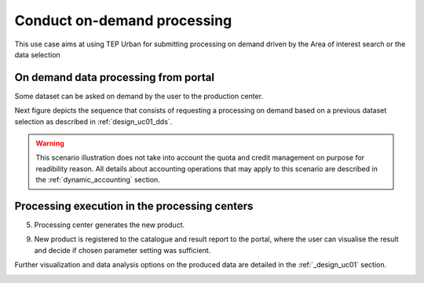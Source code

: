 .. _design_uc02 :

Conduct on-demand processing
============================

This use case aims at using TEP Urban for submitting processing on demand driven by the Area of interest search or the data selection


On demand data processing from portal
-------------------------------------

Some dataset can be asked on demand by the user to the production center.

Next figure depicts the sequence that consists of requesting a processing on demand based on a previous dataset selection as described in :ref:`design_uc01_dds`.


.. uml::
  :caption: On demand data processing submission
  :align: center


  actor "User" as U
  participant "Portal" as P
  database "Portal database" as PDB
  participant "Web Processing Service" as WPS

  U -> P : Select processing service
  P -> U : Processing service description (input, output...)

  alt direct remote WPS

  U -> WPS : submit WPS execute request
  activate WPS
  WPS -> U : WPS process id
  deactivate WPS
  U -> P : save processing job information
  activate P
  P -> PDB : save job
  P -> U : return job id
  deactivate P

  else proxied remote WPS

  U -> P : submit WPS execute request
  activate P
  P -> P : proxy WPS request
  activate P #DarkSalmon
  P -> WPS : submit WPS execute request
  activate WPS
  WPS -> P : WPS process id
  deactivate WPS
  deactivate P
  P -> U : WPS process id
  U -> P : save processing job information
  P -> PDB : save job
  P -> U : return job id
  deactivate P

  end


.. warning:: 
  
  This scenario illustration does not take into account the quota and credit management on purpose for readibility reason. All details about accounting operations that may apply to this scenario are described in the :ref:`dynamic_accounting` section.



Processing execution in the processing centers
----------------------------------------------

    
.. todo:: *BC* sequence diagram and description of the execution of the job inside the processing center

.. uml::
  :caption: Execute request
  :align: center


  participant "Portal"
  participant "WPS"
  participant "Production Control" as PC
  participant "Scheduler"
  participant "Processor"
  participant "Staging"

  alt synchronous

	  activate Scheduler
	  Portal -> WPS : Execute request
	  
	  activate WPS
	  WPS -> PC : send request to the selected processor
	  
	  activate PC
	  PC -> Scheduler : send processing request
	  
	  Scheduler -> Processor : perform job
	  
	  activate Processor
	  PC -> PC : start monitoring thread
	  activate PC #Green
	  PC -> Processor : check if the job is finished
	  Processor -> PC : job status
	  note right : job in progress
	  
	  Processor -> Staging : send the products
	  deactivate Processor
	  activate Staging
	  
	  PC -> Processor : check if the job is finished
	  Processor -> PC : job status
	  note right #00B200 : <color:white>job finished</color>
	  
	  PC -> Staging : check if the staging is finished
	  Staging -> PC : staging status
	  note right : staging in progress
	  deactivate Staging
	  
	  PC -> Staging : check if the staging is finished
	  Staging -> PC : product URL(s)
	  note right #00B200 : <color:white>staging finished</color>
	  
	  PC -> WPS : product URL(s)
	  deactivate PC
	  deactivate PC
	  
	  WPS -> Portal : product URL(s)
	  deactivate WPS

  else asynchronous

	  Portal -> WPS : Execute request
	  activate WPS
	  WPS -> PC : send request to the selected processor
	  
	  activate PC
	  PC -> Scheduler : send processing request
	  Scheduler -> PC : job ID
	  
	  PC -> WPS : job ID
	  WPS -> Portal : job ID
	  deactivate WPS
	  
	  Scheduler -> Processor : perform job
	  
	  activate Processor
	  PC -> PC : start monitoring thread
	  activate PC #Green
	  
	  Portal -> WPS : GetStatus request
	  activate WPS
	  WPS -> PC : check if the job is finished
	  
	  PC -> Processor : check if the job is finished
	  Processor -> PC : job progress
	  note right : job in progress
	  PC -> WPS : job progress
	  WPS -> Portal : job progress
	  deactivate WPS
	  
	  Processor -> Staging : send the products
	  deactivate Processor
	  activate Staging
	  
	  Portal -> WPS : GetStatus request
	  activate WPS
	  WPS -> PC : check if the job is finished
	  
	  PC -> Processor : check if the job is finished
	  Processor -> PC : job progress
	  note right #00B200 : <color:white>job finished</color>
	  PC -> Staging : check if the staging is finished
	  Staging -> PC : staging status
	  note right : staging in progress
	  PC -> WPS : job progress
	  WPS -> Portal : job progress
	  deactivate WPS
	  
	  
	  deactivate Staging
	  
	  Portal -> WPS : GetStatus request
	  activate WPS
	  WPS -> PC : check if the job is finished
	  
	  PC -> Processor : check if the job is finished
	  Processor -> PC : job progress
	  note right #00B200 : <color:white>job finished</color>
	  PC -> Staging : check if the staging is finished
	  Staging -> PC : product URL(s)
	  note right #00B200 : <color:white>staging finished</color>
	  PC -> WPS : product URL(s)
	  deactivate PC
	  deactivate PC
	  WPS -> Portal : product URL(s)
	  deactivate WPS
	  

  end

5)  Processing center generates the new product.
    
.. todo:: *BC* sequence diagram and description of the gneneration of the products

9)  New product is registered to the catalogue and result report to the portal, where the user can visualise the result and decide if chosen parameter setting was sufficient.
   
.. todo:: *BC* sequence diagram and description of the product registration at the catalogue



Further visualization and data analysis options on the produced data are detailed in the :ref:`_design_uc01` section.

.. _design_uc01_dds :






